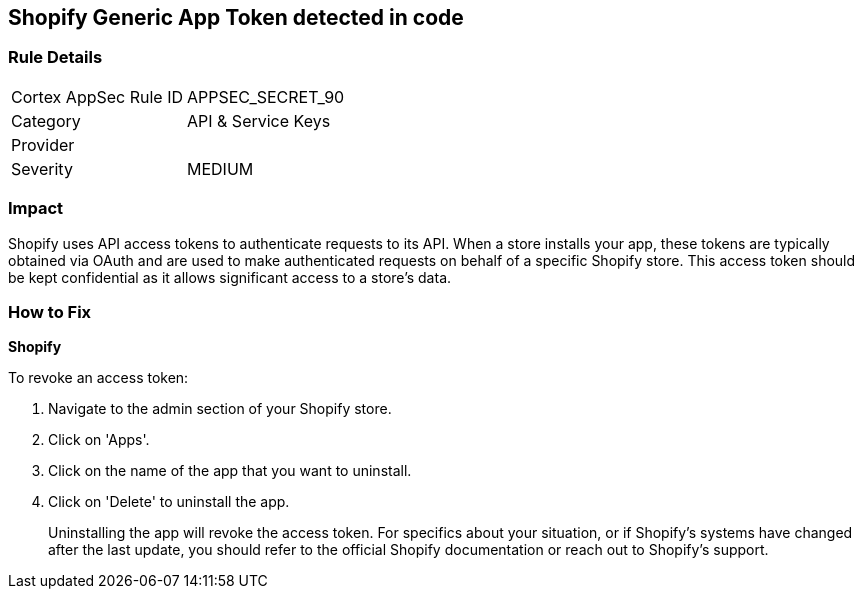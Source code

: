 == Shopify Generic App Token detected in code


=== Rule Details

[cols="1,2"]
|===
|Cortex AppSec Rule ID |APPSEC_SECRET_90
|Category |API & Service Keys
|Provider |
|Severity |MEDIUM
|===




=== Impact
Shopify uses API access tokens to authenticate requests to its API. When a store installs your app, these tokens are typically obtained via OAuth and are used to make authenticated requests on behalf of a specific Shopify store. This access token should be kept confidential as it allows significant access to a store's data.


=== How to Fix


*Shopify*

To revoke an access token:

1. Navigate to the admin section of your Shopify store.
2. Click on 'Apps'.
3. Click on the name of the app that you want to uninstall.
4. Click on 'Delete' to uninstall the app.
+
Uninstalling the app will revoke the access token. For specifics about your situation, or if Shopify's systems have changed after the last update, you should refer to the official Shopify documentation or reach out to Shopify's support.
